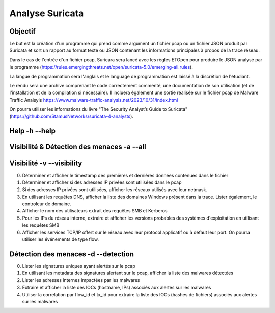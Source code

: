 ================
Analyse Suricata
================

Objectif
========

Le but est la création d'un programme qui prend comme argument un fichier pcap ou un fichier JSON
produit par Suricata et sort un rapport au format texte ou JSON contenant les informations principales
à propos de la trace réseau.

Dans le cas de l'entrée d'un fichier pcap, Suricara sera lancé avec les règles ETOpen pour
produire le JSON analysé par le programme (https://rules.emergingthreats.net/open/suricata-5.0/emerging-all.rules).


La langue de programmation sera l'anglais et le language de programmation est laissé à la
discrétion de l'étudiant.

Le rendu sera une archive comprenant le code correctement commenté, une documentation de son
utilisation (et de l'installation et de la compilation si nécessaire).
Il incluera également une sortie réalisée sur le fichier pcap
de Malware Traffic Analsyis https://www.malware-traffic-analysis.net/2023/10/31/index.html


On pourra utiliser les informations du livre "The Security Analyst’s Guide to Suricata"
(https://github.com/StamusNetworks/suricata-4-analysts).

Help -h --help
====

Visibilité & Détection des menaces -a --all
==================================

Visibilité -v --visibility
==========

0. Déterminer et afficher le timestamp des premières et dernières données contenues dans le fichier

1. Déterminer et afficher si des adresses IP privées sont utilisées dans le pcap

2. Si des adresses IP privées sont utilisées, afficher les réseaux utilisés avec leur netmask.

3. En utilisant les requêtes DNS, afficher la liste des domaines Windows présent dans la trace. Lister également, le controleur de domaine.

4. Afficher le nom des utilisateurs extrait des requêtes SMB et Kerberos

5. Pour les IPs du réseau interne, extraire et afficher les versions probables des systèmes d'exploitation en utilisant les requêtes SMB

6. Afficher les services TCP/IP offert sur le réseau avec leur protocol applicatif ou à défaut leur port. On pourra utiliser les événements de type flow.

Détection des menaces -d --detection
=====================

0. Lister les signatures uniques ayant alertés sur le pcap

1. En utilisant les metadata des signatures alertant sur le pcap, afficher la liste des malwares détectées

2. Lister les adresses internes impactées par les malwares

3. Extraire et afficher la liste des IOCs (hostname, IPs) associés aux alertes sur les malwares

4. Utiliser la correlation par flow_id et tx_id pour extraire la liste des IOCs (hashes de fichiers) associés aux alertes sur les malwares
